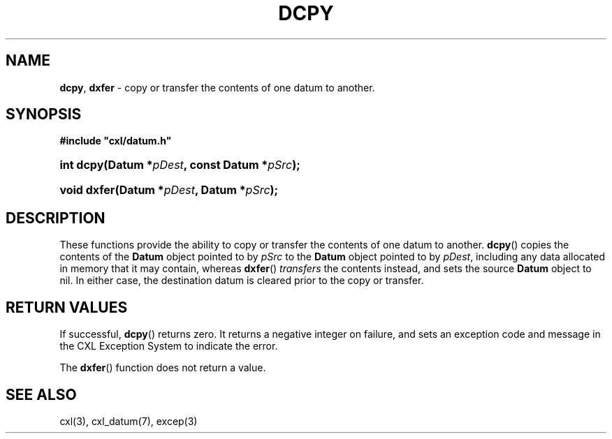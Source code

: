 .\" (c) Copyright 2022 Richard W. Marinelli
.\"
.\" This work is licensed under the GNU General Public License (GPLv3).  To view a copy of this license, see the
.\" "License.txt" file included with this distribution or visit http://www.gnu.org/licenses/gpl-3.0.en.html.
.\"
.ad l
.TH DCPY 3 2022-11-04 "Ver. 1.2" "CXL Library Documentation"
.nh \" Turn off hyphenation.
.SH NAME
\fBdcpy\fR, \fBdxfer\fR - copy or transfer the contents of one datum to another.
.SH SYNOPSIS
\fB#include "cxl/datum.h"\fR
.HP 2
\fBint dcpy(Datum *\fIpDest\fB, const Datum *\fIpSrc\fB);\fR
.HP 2
\fBvoid dxfer(Datum *\fIpDest\fB, Datum *\fIpSrc\fB);\fR
.SH DESCRIPTION
These functions provide the ability to copy or transfer the contents of one datum to another.  \fBdcpy\fR()
copies the contents of the \fBDatum\fR object pointed to by \fIpSrc\fR to the \fBDatum\fR object pointed to by
\fIpDest\fR, including any data allocated in memory that it may contain, whereas \fBdxfer\fR() \fItransfers\fR
the contents instead, and sets the source \fBDatum\fR object to nil.  In either case, the destination datum is
cleared prior to the copy or transfer.
.SH RETURN VALUES
If successful, \fBdcpy\fR() returns zero.  It returns a negative integer on failure, and sets an exception
code and message in the CXL Exception System to indicate the error.
.PP
The \fBdxfer\fR() function does not return a value.
.SH SEE ALSO
cxl(3), cxl_datum(7), excep(3)
